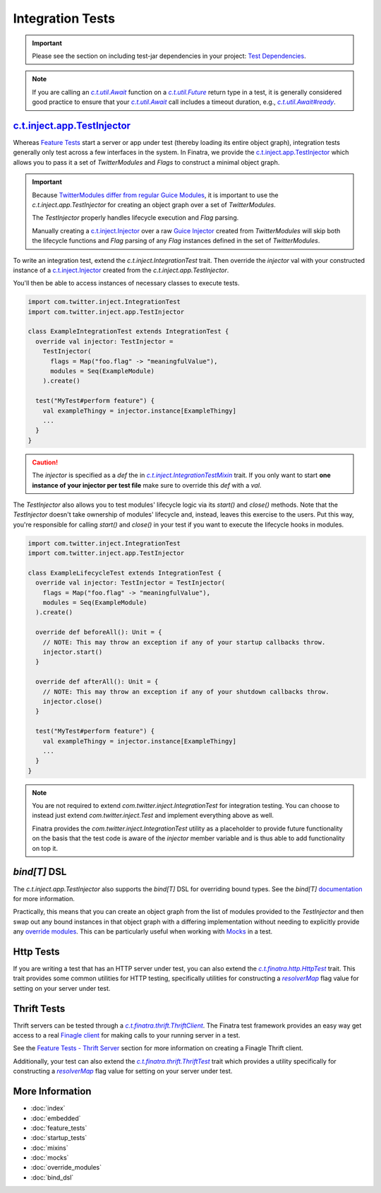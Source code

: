 .. _integration_tests:

Integration Tests
=================

.. important::

  Please see the section on including test-jar dependencies in your project: `Test Dependencies <../..#test-dependencies>`_.

.. note:: If you are calling an |c.t.util.Await|_ function on a |c.t.util.Future|_ return type in a
    test, it is generally considered good practice to ensure that your |c.t.util.Await|_ call
    includes a timeout duration, e.g., |c.t.util.Await#ready|_.

`c.t.inject.app.TestInjector <https://github.com/twitter/finatra/blob/develop/inject/inject-app/src/test/scala/com/twitter/inject/app/TestInjector.scala>`_
-----------------------------------------------------------------------------------------------------------------------------------------------------------

Whereas `Feature Tests <feature_tests.html>`__ start a server or app under test (thereby loading its
entire object graph), integration tests generally only test across a few interfaces in the system.
In Finatra, we provide the `c.t.inject.app.TestInjector <https://github.com/twitter/finatra/blob/develop/inject/inject-app/src/test/scala/com/twitter/inject/app/TestInjector.scala>`__
which allows you to pass it a set of `TwitterModules` and `Flags` to construct a minimal object graph.

.. important::

    Because `TwitterModules <../getting-started/modules.html>`_ `differ from regular <../getting-started/modules.html#differences-with-google-guice-modules>`_
    `Guice Modules <https://github.com/google/guice/wiki/GettingStarted#guice-modules>`_, it is
    important to use the `c.t.inject.app.TestInjector` for creating an object graph over a set of
    `TwitterModules`.

    The `TestInjector` properly handles lifecycle execution and `Flag` parsing.

    Manually creating a `c.t.inject.Injector <https://github.com/twitter/finatra/blob/develop/inject/inject-core/src/main/scala/com/twitter/inject/Injector.scala>`_
    over a raw `Guice Injector <https://github.com/google/guice/wiki/GettingStarted#guice-injectors>`_
    created from `TwitterModules` will skip both the lifecycle functions and `Flag` parsing of any
    `Flag` instances defined in the set of `TwitterModules`.

To write an integration test, extend the `c.t.inject.IntegrationTest` trait. Then override the
`injector` val with your constructed instance of a `c.t.inject.Injector <https://github.com/twitter/finatra/blob/develop/inject/inject-core/src/main/scala/com/twitter/inject/Injector.scala>`_
created from the `c.t.inject.app.TestInjector`.

You'll then be able to access instances of necessary classes to execute tests.

.. code:: scala

    import com.twitter.inject.IntegrationTest
    import com.twitter.inject.app.TestInjector

    class ExampleIntegrationTest extends IntegrationTest {
      override val injector: TestInjector =
        TestInjector(
          flags = Map("foo.flag" -> "meaningfulValue"),
          modules = Seq(ExampleModule)
        ).create()

      test("MyTest#perform feature") {
        val exampleThingy = injector.instance[ExampleThingy]
        ...
      }
    }


.. caution::

  The `injector` is specified as a `def` the in |c.t.inject.IntegrationTestMixin|_ trait. If you
  only want to start **one instance of your injector per test file** make sure to override this
  `def` with a `val`.

The `TestInjector` also allows you to test modules' lifecycle logic via its `start()`
and `close()` methods. Note that the `TestInjector` doesn't take ownership of modules' lifecycle
and, instead, leaves this exercise to the users. Put this way, you're responsible for calling
`start()` and `close()` in your test if you want to execute the lifecycle hooks in modules.

.. code:: scala

    import com.twitter.inject.IntegrationTest
    import com.twitter.inject.app.TestInjector

    class ExampleLifecycleTest extends IntegrationTest {
      override val injector: TestInjector = TestInjector(
        flags = Map("foo.flag" -> "meaningfulValue"),
        modules = Seq(ExampleModule)
      ).create()

      override def beforeAll(): Unit = {
        // NOTE: This may throw an exception if any of your startup callbacks throw.
        injector.start()
      }

      override def afterAll(): Unit = {
        // NOTE: This may throw an exception if any of your shutdown callbacks throw.
        injector.close()
      }

      test("MyTest#perform feature") {
        val exampleThingy = injector.instance[ExampleThingy]
        ...
      }
    }

.. note::

    You are not required to extend `com.twitter.inject.IntegrationTest` for integration testing. You can 
    choose to instead just extend `com.twitter.inject.Test` and implement everything above as well. 

    Finatra provides the `com.twitter.inject.IntegrationTest` utility as a placeholder to provide future 
    functionality on the basis that the test code is aware of the `injector` member variable and is thus 
    able to add functionality on top it.

`bind[T]` DSL
-------------

The `c.t.inject.app.TestInjector` also supports the `bind[T]` DSL for overriding
bound types. See the `bind[T]` `documentation <./bind_dsl.html#testinjector-bind-t>`_ for more
information. 

Practically, this means that you can create an object graph from the list of modules provided 
to the `TestInjector` and then swap out any bound instances in that object graph with a differing
implementation without needing to explicitly provide any `override modules <override_modules.html>`__. 
This can be particularly useful when working with `Mocks <mocks.html#using-mocks>`__ in a test.

Http Tests
----------

If you are writing a test that has an HTTP server under test, you can also extend the
|c.t.finatra.http.HttpTest|_ trait. This trait provides some common utilities for HTTP testing,
specifically utilities for constructing a |resolverMap|_ flag value for setting on your server under
test.

Thrift Tests
------------

Thrift servers can be tested through a |c.t.finatra.thrift.ThriftClient|_. The Finatra test
framework provides an easy way get access to a real `Finagle client <https://twitter.github.io/finagle/guide/Clients.html>`__
for making calls to your running server in a test.

See the `Feature Tests - Thrift Server <feature_tests.html#thrift-server>`__ section for more
information on creating a Finagle Thrift client.

Additionally, your test can also extend the |c.t.finatra.thrift.ThriftTest|_ trait which provides a
utility specifically for constructing a |resolverMap|_ flag value for setting on your server under
test.

More Information
----------------

- :doc:`index`
- :doc:`embedded`
- :doc:`feature_tests`
- :doc:`startup_tests`
- :doc:`mixins`
- :doc:`mocks`
- :doc:`override_modules`
- :doc:`bind_dsl`


.. |c.t.inject.IntegrationTestMixin| replace:: `c.t.inject.IntegrationTestMixin`
.. _c.t.inject.IntegrationTestMixin: https://github.com/twitter/finatra/blob/c6e4716f082c0c8790d06d9e1664aacbd0c3fede/inject/inject-core/src/test/scala/com/twitter/inject/IntegrationTestMixin.scala#L27

.. |c.t.finatra.http.HttpTest| replace:: `c.t.finatra.http.HttpTest`
.. _c.t.finatra.http.HttpTest: https://github.com/twitter/finatra/blob/develop/http/src/test/scala/com/twitter/finatra/http/HttpTest.scala

.. |c.t.finatra.thrift.ThriftClient| replace:: `c.t.finatra.thrift.ThriftClient`
.. _c.t.finatra.thrift.ThriftClient: https://github.com/twitter/finatra/blob/develop/thrift/src/test/scala/com/twitter/finatra/thrift/ThriftClient.scala

.. |c.t.finatra.thrift.ThriftTest| replace:: `c.t.finatra.thrift.ThriftTest`
.. _c.t.finatra.thrift.ThriftTest: https://github.com/twitter/finatra/blob/develop/thrift/src/test/scala/com/twitter/finatra/thrift/ThriftTest.scala

.. |resolverMap| replace:: `resolverMap`
.. _resolverMap: https://github.com/twitter/twitter-server/blob/15e35a3a3070c50168ff55fd83a2dff28b09795c/server/src/main/scala/com/twitter/server/FlagResolver.scala#L9>

.. |c.t.util.Await| replace:: `c.t.util.Await`
.. _c.t.util.Await: https://github.com/twitter/util/blob/54f314d1f4b37d302f685e99b1ac416e48532a04/util-core/src/main/scala/com/twitter/util/Awaitable.scala#L77

.. |c.t.util.Future| replace:: `c.t.util.Future`
.. _c.t.util.Future: https://github.com/twitter/util/blob/develop/util-core/src/main/scala/com/twitter/util/Future.scala

.. |c.t.util.Await#ready| replace:: `c.t.util.Await#ready`
.. _c.t.util.Await#ready: https://github.com/twitter/util/blob/54f314d1f4b37d302f685e99b1ac416e48532a04/util-core/src/main/scala/com/twitter/util/Awaitable.scala#L127

